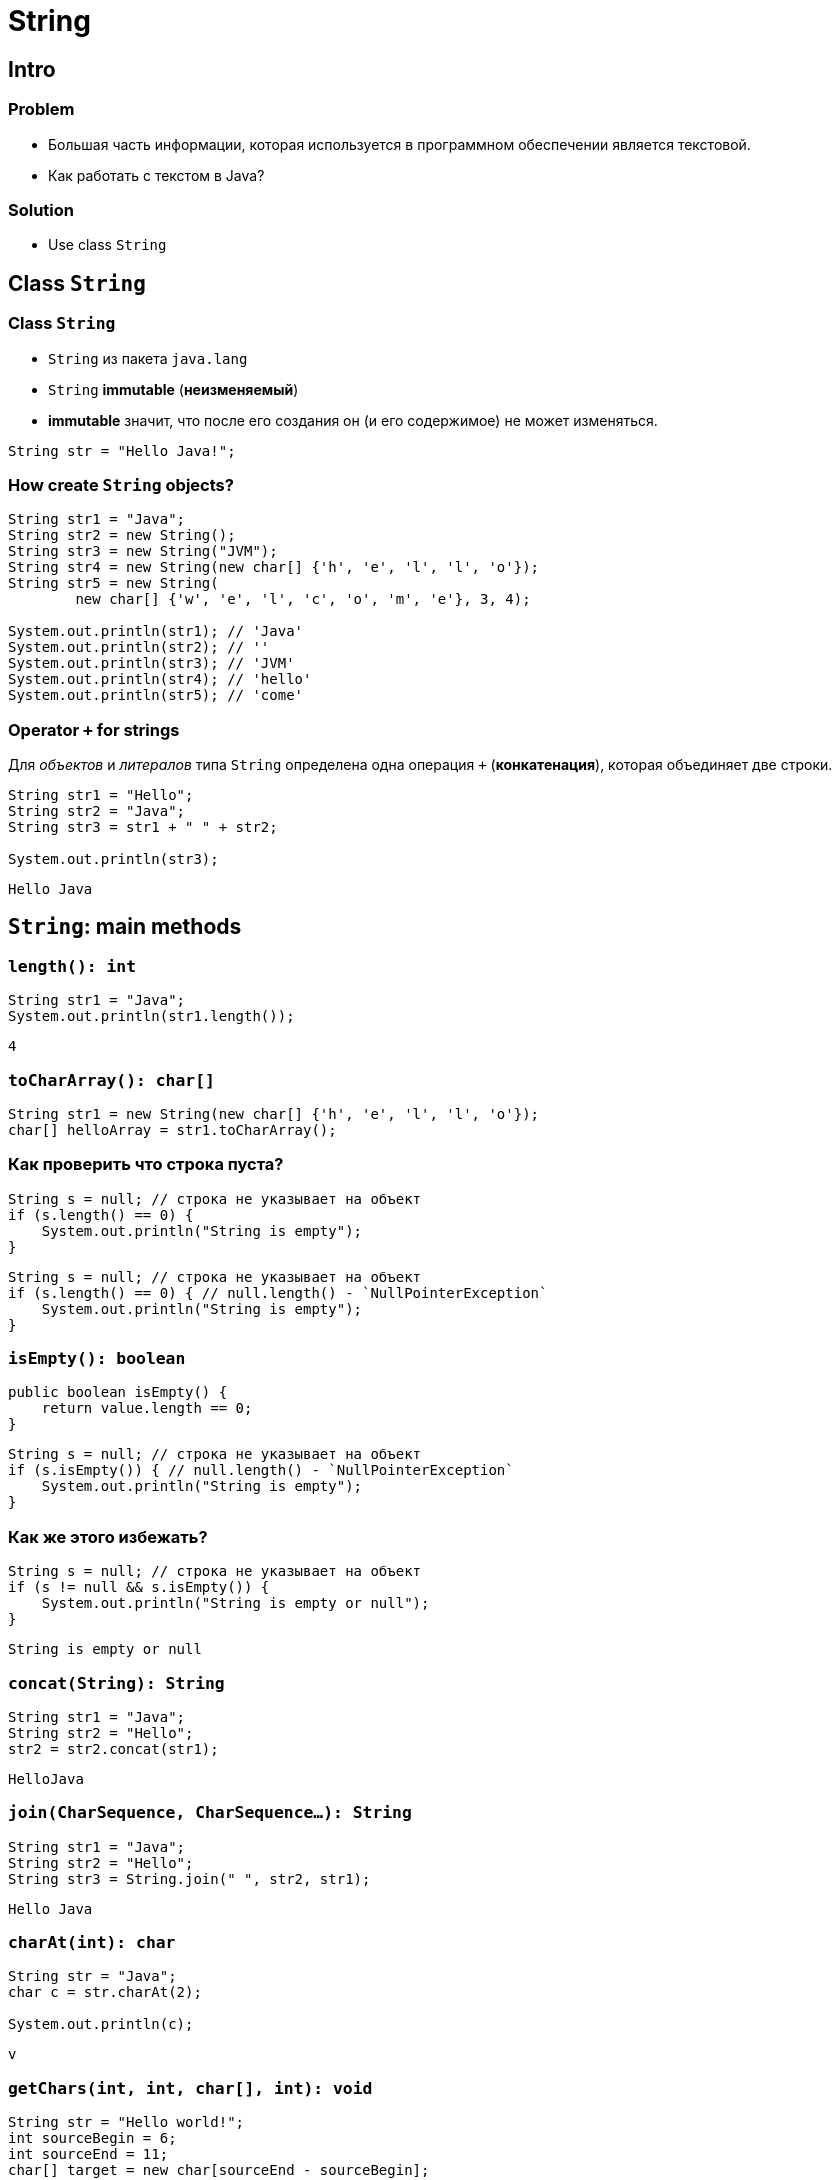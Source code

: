 = String
:imagesdir: ../../assets/img/java/core/

== Intro

=== Problem

[.step]
* Большая часть информации, которая используется в программном обеспечении является текстовой.
* Как работать с текстом в Java?

=== Solution

[.step]
* Use class `String`

== Class `String`

=== Class `String`

[.step]
* `String` из пакета `java.lang`
* `String` *immutable* (*неизменяемый*)
* *immutable* значит, что после его создания он (и его содержимое) не может изменяться.

[.fragment]
[source,java]
----
String str = "Hello Java!";
----

=== How create `String` objects?

[.fragment]
[source,java]
----
String str1 = "Java";
String str2 = new String();
String str3 = new String("JVM");
String str4 = new String(new char[] {'h', 'e', 'l', 'l', 'o'});
String str5 = new String(
        new char[] {'w', 'e', 'l', 'c', 'o', 'm', 'e'}, 3, 4);

System.out.println(str1); // 'Java'
System.out.println(str2); // ''
System.out.println(str3); // 'JVM'
System.out.println(str4); // 'hello'
System.out.println(str5); // 'come'
----

=== Operator `+` for strings

[.fragment]
Для _объектов_ и _литералов_ типа `String` определена одна операция `+` (*конкатенация*), которая объединяет
 две строки.

[.fragment]
[source,java]
----
String str1 = "Hello";
String str2 = "Java";
String str3 = str1 + " " + str2;

System.out.println(str3);
----

[.fragment]
----
Hello Java
----

== `String`: main methods

=== `length(): int`

[.fragment]
[source,java]
----
String str1 = "Java";
System.out.println(str1.length());
----

[.fragment]
----
4
----

=== `toCharArray(): char[]`

[.fragment]
[source,java]
----
String str1 = new String(new char[] {'h', 'e', 'l', 'l', 'o'});
char[] helloArray = str1.toCharArray();
----

=== Как проверить что строка пуста?

[.fragment]
[source,java]
----
String s = null; // строка не указывает на объект
if (s.length() == 0) {
    System.out.println("String is empty");
}
----

[.fragment]
[source,java]
----
String s = null; // строка не указывает на объект
if (s.length() == 0) { // null.length() - `NullPointerException`
    System.out.println("String is empty");
}
----

=== `isEmpty(): boolean`

[.fragment]
[source,java]
----
public boolean isEmpty() {
    return value.length == 0;
}
----

[.fragment]
[source,java]
----
String s = null; // строка не указывает на объект
if (s.isEmpty()) { // null.length() - `NullPointerException`
    System.out.println("String is empty");
}
----

=== Как же этого избежать?

[.fragment]
[source,java]
----
String s = null; // строка не указывает на объект
if (s != null && s.isEmpty()) {
    System.out.println("String is empty or null");
}
----

[.fragment]
----
String is empty or null
----

=== `concat(String): String`

[.fragment]
[source,java]
----
String str1 = "Java";
String str2 = "Hello";
str2 = str2.concat(str1);
----

[.fragment]
----
HelloJava
----

=== `join(CharSequence, CharSequence...): String`

[.fragment]
[source,java]
----
String str1 = "Java";
String str2 = "Hello";
String str3 = String.join(" ", str2, str1);
----

[.fragment]
----
Hello Java
----

=== `charAt(int): char`

[.fragment]
[source,java]
----
String str = "Java";
char c = str.charAt(2);

System.out.println(c);
----

[.fragment]
----
v
----

=== `getChars(int, int, char[], int): void`

[.fragment]
[source,java]
----
String str = "Hello world!";
int sourceBegin = 6;
int sourceEnd = 11;
char[] target = new char[sourceEnd - sourceBegin];
int targetBegin = 0;
str.getChars(sourceBegin, sourceEnd, target, targetBegin);

System.out.println(target);
----

[.fragment]
----
world
----

=== `equals(Object): boolean`

[.fragment]
[source,java]
----
String str1 = "Hello";
String str2 = "hello";

System.out.println(str1.equals(str2));
----

[.fragment]
----
false
----

=== `equalsIgnoreCase(Object): boolean`

[.fragment]
[source,java]
----
String str1 = "Hello";
String str2 = "hello";

System.out.println(str1.equalsIgnoreCase(str2));
----

[.fragment]
----
true
----

=== `regionMatches(int, String, int, int): boolean`

[.fragment]
[source,java]
----
regionMatches(int toffset, String other, int oofset, int len): boolean
regionMatches(boolean ignoreCase, int toffset, String other, int oofset, int): boolean
----

=== `regionMatches(int, String, int, int): boolean`

[.fragment]
[source,java]
----
String str1 = "Hello world";
String str2 = "I work";
boolean result = str1.regionMatches(6, str2, 2, 3);

System.out.println(result);
----

[.fragment]
----
true
----

=== `compareTo(String): int` и `compareToIgnoreCase(String): int`

[.fragment]
[source,java]
----
String str1 = "hello";
String str2 = "world";
String str3 = "hell";
String str4 = "helln";

System.out.println(str1.compareTo(str2));
System.out.println(str1.compareTo(str3));
System.out.println(str1.compareTo(str4));
----

[.fragment]
----
-15 // str1 меньше чем strt2 так находится на 15 символов ближе к началу отсчета
1 // str1 больше чем str3 по количеству символов
1 // str1 больше чем str4 так находится на 1 символов дальше к началу отсчета
----

=== `indexOf(String): int` и `lastIndexOf(String): int`

[.fragment]
[source,java]
----
String str = "Hello world";
int index1 = str.indexOf('l');
int index2 = str.indexOf("wo");
int index3 = str.lastIndexOf('l');
----

[.fragment]
----
2
6
9
----

=== `startsWith(String): boolean` и `endsWith(String): boolean`

[.fragment]
[source,java]
----
String str = "myfile.exe";
boolean start = str.startsWith("my");
boolean end = str.endsWith("exe");
----

[.fragment]
----
true
true
----

=== `replace(CharSequence, CharSequence)`

[.fragment]
[source,java]
----
String str = "Hello world";
String replStr1 = str.replace('l', 'd');
String replStr2 = str.replace("Hello", "Bye");
----

[.fragment]
----
Heddo wordd
Bye world
----

=== `trim(): String`

[.fragment]
[source,java]
----
String str = "  hello world  ";
str = str.trim();
----

[.fragment]
----
hello world
----

=== `substring(int): String` and `substring(int, int): String`

[.fragment]
[source,java]
----
String str = "Hello world";
String substr1 = str.substring(6);
String substr2 = str.substring(3,5);
----

[.fragment]
----
world
lo
----

=== `toLowerCase(): String` и `toUpperCase(): String`

[.fragment]
[source,java]
----
String str = "Hello World";
System.out.println(str.toLowerCase());
System.out.println(str.toUpperCase());
----

[.fragment]
----
hello world
HELLO WORLD
----

=== `split(String): String[]` and `split(String, int): String[]`

[.fragment]
[source,java]
----
String text = "FIFA will never regret it";
String[] words = text.split(" ");
for (String word : words) {
    System.out.println(word);
}
----

[.fragment]
----
FIFA
will
never
regret
it
----

== String Pool

=== String Pool

[.fragment]
*String Pool* (*Пул строк*) — это набор строк, который хранится в *Heap*.

[.fragment]
image:string-pool.png[String Pool]

=== String Pool

[.step]
* *ЕСЛИ* `String` создается через оператор `new`, *ТО* она не помещается в *String Pool*.
* *ЕСЛИ* ее необходимо поместить в *String Pool*, *ТО* используется метод `intern()`.

=== String Poll

[.fragment]
[source,java]
----
String s1 = "Rick";
// s1 in String Pool
String s2 = "Rick";
// s2 in String Pool: s1 vs. s2 - the same object
String s3 = new String("Rick");
// s3 in Heap: s3 vs. s1, s2 - different objects
String s4 = new String("Rick");
// s4 in Heap: s4 vs. s3 vs. s1, s2 - different objects
String s5 = s4.intern();
// s5 is s4 moved to String Poll: s5 vs. s1, s2 - the same object
----

== `StringBuffer` и `StringBuilder`

=== Immutable `String`

[.step]
* Класс `String` *immutable* (не изменяемый).
* Еще раз: он *immutable*
* Он реально *immutable*!

[.fragment]
[source,java]
----
String str = "Hello";
str += " Java";
----

[.fragment]
Код приведенный выше, приводит к тому, что создается новый объект, и содержимое обеих исходных строк в него копируется.

=== `StringBuffer` и `StringBuilder`

[.step]
* Если класс `String` *immutable*, то что делать когда нужно часто изменять строку?
* Каждый раз при изменении строки, создается новая и под нее выделяется память.
* Эту проблему решают объекты типа: `StringBuilder` и `StringBuffer`
* Оба класса позволяют менять содержимое находящихся в них строк.
* При этом они не потребляют лишнюю память.

[.fragment]
[source,java]
----
String str = "Hello";
StringBuilder strBuilder = new StringBuilder(str);
strBuilder.append(" Java");
----

=== `StringBuffer` и `StringBuilder`

[.step]
* Класс `StringBuilder` - _NOT thread safe_ (потоко-НЕбезопасный), но быстрый
* Класс `StringBuffer` - _thread safe_ (потоко-безопасный), но медленный

=== `StringBuffer` constructors

[.step]
* `StringBuffer()`
* `StringBuffer(int capacity)`
* `StringBuffer(String str)`
* `StringBuffer(CharSequence chars)`

=== `StringBuilder` constructors

[.step]
* `StringBuilder()`
* `StringBuilder(int capacity)`
* `StringBuilder(String str)`
* `StringBuilder(CharSequence chars)`

=== `StringBuffer` и `StringBuilder`

[.fragment]
[source,java]
----
String str = "Java";
StringBuffer strBuffer = new StringBuffer(str); // capacity = 16 + str.length()
System.out.println("Length: " + strBuffer.length());
System.out.println("Capacity: " + strBuffer.capacity());
strBuffer.ensureCapacity(32);
// If the current capacity is less than the argument ->
// newCapacity = 2 * oldCapacity + 2
System.out.println("Capacity: " + strBuffer.capacity());
----

[.fragment]
[source,java]
----
Length: 4
Capacity: 20
Capacity: 42
----

=== `charAt(int): char` и `setCharAt(int, char): void`

[.fragment]
[source,java]
----
StringBuffer strBuffer = new StringBuffer("Java");
char c = strBuffer.charAt(0);
System.out.println(c);
----

[.fragment]
----
J
----

[.fragment]
[source,java]
----
strBuffer.setCharAt(0, 'c');
System.out.println(strBuffer.toString());
----

[.fragment]
----
cava
----

=== `getChars(int, int, char[], int): void`

[.fragment]
[source,java]
----
StringBuffer strBuffer = new StringBuffer("world");
int startIndex = 1;
int endIndex = 4;
char[] buffer = new char[endIndex - startIndex];
strBuffer.getChars(startIndex, endIndex, buffer, 0);
System.out.println(buffer);
----

[.fragment]
----
orl
----

=== `append(*): StringBuffer`

[.fragment]
[source,java]
----
StringBuffer strBuffer = new StringBuffer("hello");
strBuffer.append(" world");
System.out.println(strBuffer.toString());
----

[.fragment]
----
hello world
----

=== `insert(int, *): StringBuffer`

[.fragment]
[source,java]
----
StringBuffer strBuffer = new StringBuffer("word");

strBuffer.insert(3, 'l');
System.out.println(strBuffer.toString());

strBuffer.insert(0, "s");
System.out.println(strBuffer.toString());
----

[.fragment]
----
world
sworld
----

=== `delete(int, int): StringBuffer` и `deleteCharAt(int): StringBuffer`

[.fragment]
[source,java]
----
StringBuffer strBuffer = new StringBuffer("assembler");
strBuffer.delete(0, 2);
System.out.println(strBuffer.toString());

strBuffer.deleteCharAt(6);
System.out.println(strBuffer.toString());
----

[.fragment]
----
sembler
semble
----

=== `substring(int): String` и `substring(int, int): String`

[.fragment]
[source,java]
----
StringBuffer strBuffer = new StringBuffer("hello java!");
String str1 = strBuffer.substring(6); // обрезка строки с 6 символа до конца
System.out.println(str1);

String str2 = strBuffer.substring(3, 9); // обрезка строки с 3 по 9 символ
System.out.println(str2);
----

[.fragment]
----
java!
lo jav
----

=== `setLength(int): void`

[.fragment]
[source,java]
----
StringBuffer strBuffer = new StringBuffer("hello");
strBuffer.setLength(10);
System.out.println(strBuffer.toString() + "'");

strBuffer.setLength(4);
System.out.println(strBuffer.toString());
----

[.fragment]
----
hello     '
hell
----
=== `replace(int, int, String): StringBuffer`

[.fragment]
[source,java]
----
StringBuffer strBuffer = new StringBuffer("hello world!");
strBuffer.replace(6, 11, "java");
System.out.println(strBuffer.toString());
----

[.fragment]
----
hello java!
----

=== `reverse(): StringBuffer`

[.fragment]
[source,java]
----
StringBuffer strBuffer = new StringBuffer("assembler");
strBuffer.reverse();
System.out.println(strBuffer.toString());
----

[.fragment]
----
relbmessa
----
